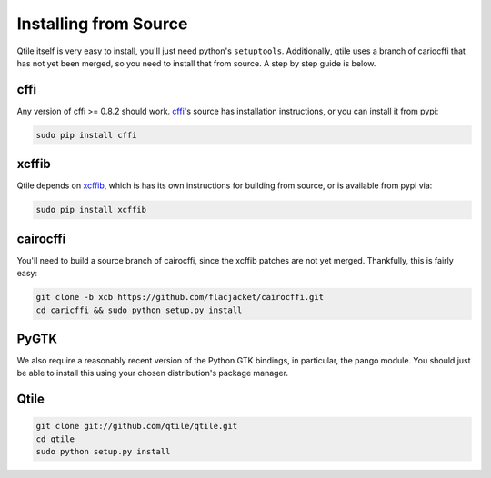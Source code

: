 Installing from Source
======================

Qtile itself is very easy to install, you'll just need python's ``setuptools``.
Additionally, qtile uses a branch of cariocffi that has not yet been merged, so
you need to install that from source. A step by step guide is below.

cffi
----

Any version of cffi >= 0.8.2 should work. `cffi
<https://bitbucket.org/cffi/cffi>`_'s source has installation instructions, or
you can install it from pypi:

.. code-block:: bash

    sudo pip install cffi

xcffib
------

Qtile depends on `xcffib <https://github.com/tych0/xcffib>`_, which is
has its own instructions for building from source, or is available from pypi
via:

.. code-block:: bash

    sudo pip install xcffib


cairocffi
---------

You'll need to build a source branch of cairocffi, since the xcffib patches are
not yet merged. Thankfully, this is fairly easy:

.. code-block:: bash

    git clone -b xcb https://github.com/flacjacket/cairocffi.git
    cd caricffi && sudo python setup.py install

PyGTK
-----

We also require a reasonably recent version of the Python GTK bindings, in
particular, the pango module. You should just be able to install this using
your chosen distribution's package manager.

Qtile
-----

.. code-block:: bash

    git clone git://github.com/qtile/qtile.git
    cd qtile
    sudo python setup.py install

